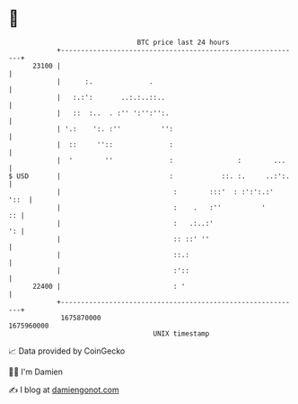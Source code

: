* 👋

#+begin_example
                                   BTC price last 24 hours                    
               +------------------------------------------------------------+ 
         23100 |                                                            | 
               |      :.              .                                     | 
               |   :.:':       ..:.:..::..                                  | 
               |   ::  :..  . :'' ':'':'':.                                 | 
               | '.:    ':. :''          '':                                | 
               |  ::     ''::              :                                | 
               |  '        ''              :                :        ...    | 
   $ USD       |                           :            ::. :.     ..:':.   | 
               |                            :        :::'  : :':':.:'  '::  | 
               |                            :    .   :''          '      :: | 
               |                            :   .:..:'                   ': | 
               |                            :: ::' ''                       | 
               |                            ::.:                            | 
               |                            :'::                            | 
         22400 |                            : '                             | 
               +------------------------------------------------------------+ 
                1675870000                                        1675960000  
                                       UNIX timestamp                         
#+end_example
📈 Data provided by CoinGecko

🧑‍💻 I'm Damien

✍️ I blog at [[https://www.damiengonot.com][damiengonot.com]]
